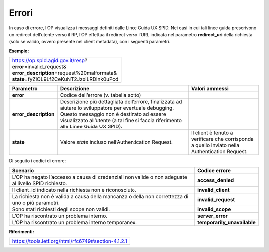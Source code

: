 Errori
======

In caso di errore, l’OP visualizza i messaggi definiti dalle Linee Guida
UX SPID. Nei casi in cui tali linee guida prescrivono un redirect
dell’utente verso il RP, l’OP effettua il redirect verso l’URL indicata
nel parametro **redirect_uri** della richiesta (solo se valido, ovvero
presente nel client metadata), con i seguenti parametri.

**Esempio:**

+-------------------------------------------------+
| | https://op.spid.agid.gov.it/resp?             |
| | **error**\ =invalid_request&                  |
| | **error_description**\ =request%20malformata& |
| | **state**\ =fyZiOL9Lf2CeKuNT2JzxiLRDink0uPcd  |
+-------------------------------------------------+

+-----------------------+-----------------------+-----------------------+
| **Parametro**         | **Descrizione**       | **Valori ammessi**    |
+-----------------------+-----------------------+-----------------------+
| **error**             | Codice dell’errore    |                       |
|                       | (v. tabella sotto)    |                       |
+-----------------------+-----------------------+-----------------------+
| **error_description** | Descrizione più       |                       |
|                       | dettagliata           |                       |
|                       | dell’errore,          |                       |
|                       | finalizzata ad        |                       |
|                       | aiutare lo            |                       |
|                       | sviluppatore per      |                       |
|                       | eventuale debugging.  |                       |
|                       | Questo messaggio non  |                       |
|                       | è destinato ad essere |                       |
|                       | visualizzato          |                       |
|                       | all’utente (a tal     |                       |
|                       | fine si faccia        |                       |
|                       | riferimento alle      |                       |
|                       | Linee Guida UX SPID). |                       |
+-----------------------+-----------------------+-----------------------+
| **state**             | Valore *state*        | Il client è tenuto a  |
|                       | incluso               | verificare che        |
|                       | nell’Authentication   | corrisponda a quello  |
|                       | Request.              | inviato nella         |
|                       |                       | Authentication        |
|                       |                       | Request.              |
+-----------------------+-----------------------+-----------------------+

Di seguito i codici di errore:

+-----------------------------------+-----------------------------+
| **Scenario**                      | **Codice errore**           |
+-----------------------------------+-----------------------------+
| L’OP ha negato l’accesso a causa  | **access_denied**           |
| di credenziali non valide o non   |                             |
| adeguate al livello SPID          |                             |
| richiesto.                        |                             |
+-----------------------------------+-----------------------------+
| Il client_id indicato nella       | **invalid_client**          |
| richiesta non è riconosciuto.     |                             |
+-----------------------------------+-----------------------------+
| La richiesta non è valida a causa | **invalid_request**         |
| della mancanza o della non        |                             |
| correttezza di uno o più          |                             |
| parametri.                        |                             |
+-----------------------------------+-----------------------------+
| Sono stati richiesti degli scope  | **invalid_scope**           |
| non validi.                       |                             |
+-----------------------------------+-----------------------------+
| L’OP ha riscontrato un problema   | **server_error**            |
| interno.                          |                             |
+-----------------------------------+-----------------------------+
| L’OP ha riscontrato un problema   | **temporarily_unavailable** |
| interno temporaneo.               |                             |
+-----------------------------------+-----------------------------+

**Riferimenti:**

+-----------------------------------------------------+
| https://tools.ietf.org/html/rfc6749#section-4.1.2.1 |
+-----------------------------------------------------+

.. forum_italia::
   :topic_id: 10924
   :scope: document
